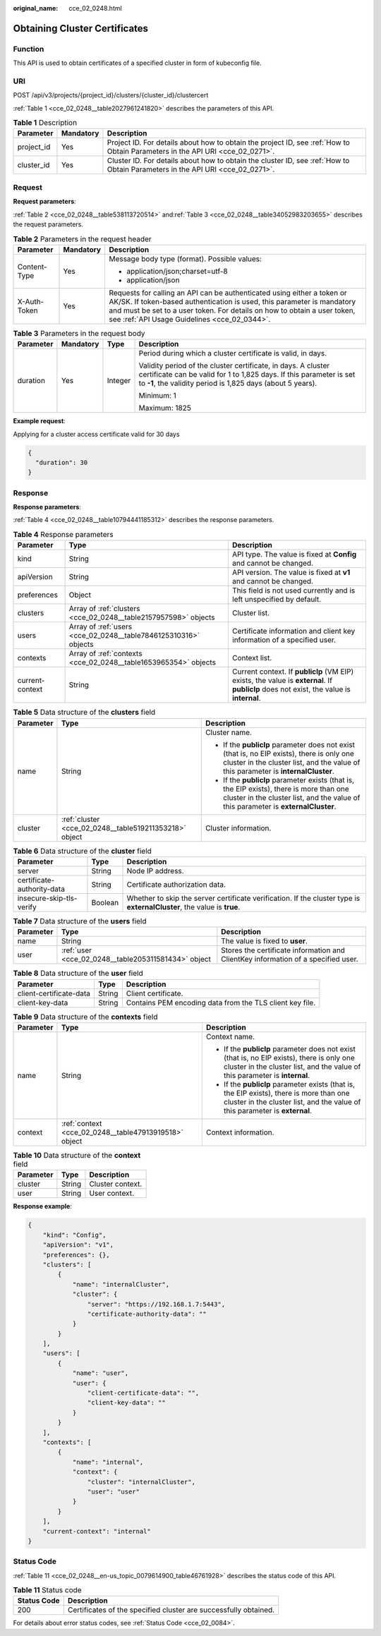 :original_name: cce_02_0248.html

.. _cce_02_0248:

Obtaining Cluster Certificates
==============================

Function
--------

This API is used to obtain certificates of a specified cluster in form of kubeconfig file.

URI
---

POST /api/v3/projects/{project_id}/clusters/{cluster_id}/clustercert

:ref:`Table 1 <cce_02_0248__table2027961241820>` describes the parameters of this API.

.. _cce_02_0248__table2027961241820:

.. table:: **Table 1** Description

   +------------+-----------+-------------------------------------------------------------------------------------------------------------------------------+
   | Parameter  | Mandatory | Description                                                                                                                   |
   +============+===========+===============================================================================================================================+
   | project_id | Yes       | Project ID. For details about how to obtain the project ID, see :ref:`How to Obtain Parameters in the API URI <cce_02_0271>`. |
   +------------+-----------+-------------------------------------------------------------------------------------------------------------------------------+
   | cluster_id | Yes       | Cluster ID. For details about how to obtain the cluster ID, see :ref:`How to Obtain Parameters in the API URI <cce_02_0271>`. |
   +------------+-----------+-------------------------------------------------------------------------------------------------------------------------------+

Request
-------

**Request parameters**:

:ref:`Table 2 <cce_02_0248__table538113720514>` and\ :ref:`Table 3 <cce_02_0248__table34052983203655>` describes the request parameters.

.. _cce_02_0248__table538113720514:

.. table:: **Table 2** Parameters in the request header

   +-----------------------+-----------------------+-------------------------------------------------------------------------------------------------------------------------------------------------------------------------------------------------------------------------------------------------------------------------------+
   | Parameter             | Mandatory             | Description                                                                                                                                                                                                                                                                   |
   +=======================+=======================+===============================================================================================================================================================================================================================================================================+
   | Content-Type          | Yes                   | Message body type (format). Possible values:                                                                                                                                                                                                                                  |
   |                       |                       |                                                                                                                                                                                                                                                                               |
   |                       |                       | -  application/json;charset=utf-8                                                                                                                                                                                                                                             |
   |                       |                       | -  application/json                                                                                                                                                                                                                                                           |
   +-----------------------+-----------------------+-------------------------------------------------------------------------------------------------------------------------------------------------------------------------------------------------------------------------------------------------------------------------------+
   | X-Auth-Token          | Yes                   | Requests for calling an API can be authenticated using either a token or AK/SK. If token-based authentication is used, this parameter is mandatory and must be set to a user token. For details on how to obtain a user token, see :ref:`API Usage Guidelines <cce_02_0344>`. |
   +-----------------------+-----------------------+-------------------------------------------------------------------------------------------------------------------------------------------------------------------------------------------------------------------------------------------------------------------------------+

.. _cce_02_0248__table34052983203655:

.. table:: **Table 3** Parameters in the request body

   +-----------------+-----------------+-----------------+-----------------------------------------------------------------------------------------------------------------------------------------------------------------------------------------------------+
   | Parameter       | Mandatory       | Type            | Description                                                                                                                                                                                         |
   +=================+=================+=================+=====================================================================================================================================================================================================+
   | duration        | Yes             | Integer         | Period during which a cluster certificate is valid, in days.                                                                                                                                        |
   |                 |                 |                 |                                                                                                                                                                                                     |
   |                 |                 |                 | Validity period of the cluster certificate, in days. A cluster certificate can be valid for 1 to 1,825 days. If this parameter is set to **-1**, the validity period is 1,825 days (about 5 years). |
   |                 |                 |                 |                                                                                                                                                                                                     |
   |                 |                 |                 | Minimum: 1                                                                                                                                                                                          |
   |                 |                 |                 |                                                                                                                                                                                                     |
   |                 |                 |                 | Maximum: 1825                                                                                                                                                                                       |
   +-----------------+-----------------+-----------------+-----------------------------------------------------------------------------------------------------------------------------------------------------------------------------------------------------+

**Example request**:

Applying for a cluster access certificate valid for 30 days

.. code-block::

   {
     "duration": 30
   }

Response
--------

**Response parameters**:

:ref:`Table 4 <cce_02_0248__table10794441185312>` describes the response parameters.

.. _cce_02_0248__table10794441185312:

.. table:: **Table 4** Response parameters

   +-----------------+-----------------------------------------------------------------+-----------------------------------------------------------------------------------------------------------------------------------------+
   | Parameter       | Type                                                            | Description                                                                                                                             |
   +=================+=================================================================+=========================================================================================================================================+
   | kind            | String                                                          | API type. The value is fixed at **Config** and cannot be changed.                                                                       |
   +-----------------+-----------------------------------------------------------------+-----------------------------------------------------------------------------------------------------------------------------------------+
   | apiVersion      | String                                                          | API version. The value is fixed at **v1** and cannot be changed.                                                                        |
   +-----------------+-----------------------------------------------------------------+-----------------------------------------------------------------------------------------------------------------------------------------+
   | preferences     | Object                                                          | This field is not used currently and is left unspecified by default.                                                                    |
   +-----------------+-----------------------------------------------------------------+-----------------------------------------------------------------------------------------------------------------------------------------+
   | clusters        | Array of :ref:`clusters <cce_02_0248__table2157957598>` objects | Cluster list.                                                                                                                           |
   +-----------------+-----------------------------------------------------------------+-----------------------------------------------------------------------------------------------------------------------------------------+
   | users           | Array of :ref:`users <cce_02_0248__table7846125310316>` objects | Certificate information and client key information of a specified user.                                                                 |
   +-----------------+-----------------------------------------------------------------+-----------------------------------------------------------------------------------------------------------------------------------------+
   | contexts        | Array of :ref:`contexts <cce_02_0248__table1653965354>` objects | Context list.                                                                                                                           |
   +-----------------+-----------------------------------------------------------------+-----------------------------------------------------------------------------------------------------------------------------------------+
   | current-context | String                                                          | Current context. If **publicIp** (VM EIP) exists, the value is **external**. If **publicIp** does not exist, the value is **internal**. |
   +-----------------+-----------------------------------------------------------------+-----------------------------------------------------------------------------------------------------------------------------------------+

.. _cce_02_0248__table2157957598:

.. table:: **Table 5** Data structure of the **clusters** field

   +-----------------------+--------------------------------------------------------+----------------------------------------------------------------------------------------------------------------------------------------------------------------------------------+
   | Parameter             | Type                                                   | Description                                                                                                                                                                      |
   +=======================+========================================================+==================================================================================================================================================================================+
   | name                  | String                                                 | Cluster name.                                                                                                                                                                    |
   |                       |                                                        |                                                                                                                                                                                  |
   |                       |                                                        | -  If the **publicIp** parameter does not exist (that is, no EIP exists), there is only one cluster in the cluster list, and the value of this parameter is **internalCluster**. |
   |                       |                                                        | -  If the **publicIp** parameter exists (that is, the EIP exists), there is more than one cluster in the cluster list, and the value of this parameter is **externalCluster**.   |
   +-----------------------+--------------------------------------------------------+----------------------------------------------------------------------------------------------------------------------------------------------------------------------------------+
   | cluster               | :ref:`cluster <cce_02_0248__table519211353218>` object | Cluster information.                                                                                                                                                             |
   +-----------------------+--------------------------------------------------------+----------------------------------------------------------------------------------------------------------------------------------------------------------------------------------+

.. _cce_02_0248__table519211353218:

.. table:: **Table 6** Data structure of the **cluster** field

   +----------------------------+---------+-------------------------------------------------------------------------------------------------------------------------+
   | Parameter                  | Type    | Description                                                                                                             |
   +============================+=========+=========================================================================================================================+
   | server                     | String  | Node IP address.                                                                                                        |
   +----------------------------+---------+-------------------------------------------------------------------------------------------------------------------------+
   | certificate-authority-data | String  | Certificate authorization data.                                                                                         |
   +----------------------------+---------+-------------------------------------------------------------------------------------------------------------------------+
   | insecure-skip-tls-verify   | Boolean | Whether to skip the server certificate verification. If the cluster type is **externalCluster**, the value is **true**. |
   +----------------------------+---------+-------------------------------------------------------------------------------------------------------------------------+

.. _cce_02_0248__table7846125310316:

.. table:: **Table 7** Data structure of the **users** field

   +-----------+-----------------------------------------------------+-----------------------------------------------------------------------------------+
   | Parameter | Type                                                | Description                                                                       |
   +===========+=====================================================+===================================================================================+
   | name      | String                                              | The value is fixed to **user**.                                                   |
   +-----------+-----------------------------------------------------+-----------------------------------------------------------------------------------+
   | user      | :ref:`user <cce_02_0248__table205311581434>` object | Stores the certificate information and ClientKey information of a specified user. |
   +-----------+-----------------------------------------------------+-----------------------------------------------------------------------------------+

.. _cce_02_0248__table205311581434:

.. table:: **Table 8** Data structure of the **user** field

   +-------------------------+--------+----------------------------------------------------------+
   | Parameter               | Type   | Description                                              |
   +=========================+========+==========================================================+
   | client-certificate-data | String | Client certificate.                                      |
   +-------------------------+--------+----------------------------------------------------------+
   | client-key-data         | String | Contains PEM encoding data from the TLS client key file. |
   +-------------------------+--------+----------------------------------------------------------+

.. _cce_02_0248__table1653965354:

.. table:: **Table 9** Data structure of the **contexts** field

   +-----------------------+-------------------------------------------------------+---------------------------------------------------------------------------------------------------------------------------------------------------------------------------+
   | Parameter             | Type                                                  | Description                                                                                                                                                               |
   +=======================+=======================================================+===========================================================================================================================================================================+
   | name                  | String                                                | Context name.                                                                                                                                                             |
   |                       |                                                       |                                                                                                                                                                           |
   |                       |                                                       | -  If the **publicIp** parameter does not exist (that is, no EIP exists), there is only one cluster in the cluster list, and the value of this parameter is **internal**. |
   |                       |                                                       | -  If the **publicIp** parameter exists (that is, the EIP exists), there is more than one cluster in the cluster list, and the value of this parameter is **external**.   |
   +-----------------------+-------------------------------------------------------+---------------------------------------------------------------------------------------------------------------------------------------------------------------------------+
   | context               | :ref:`context <cce_02_0248__table47913919518>` object | Context information.                                                                                                                                                      |
   +-----------------------+-------------------------------------------------------+---------------------------------------------------------------------------------------------------------------------------------------------------------------------------+

.. _cce_02_0248__table47913919518:

.. table:: **Table 10** Data structure of the **context** field

   ========= ====== ================
   Parameter Type   Description
   ========= ====== ================
   cluster   String Cluster context.
   user      String User context.
   ========= ====== ================

**Response example**:

.. code-block::

   {
       "kind": "Config",
       "apiVersion": "v1",
       "preferences": {},
       "clusters": [
           {
               "name": "internalCluster",
               "cluster": {
                   "server": "https://192.168.1.7:5443",
                   "certificate-authority-data": ""
               }
           }
       ],
       "users": [
           {
               "name": "user",
               "user": {
                   "client-certificate-data": "",
                   "client-key-data": ""
               }
           }
       ],
       "contexts": [
           {
               "name": "internal",
               "context": {
                   "cluster": "internalCluster",
                   "user": "user"
               }
           }
       ],
       "current-context": "internal"
   }

Status Code
-----------

:ref:`Table 11 <cce_02_0248__en-us_topic_0079614900_table46761928>` describes the status code of this API.

.. _cce_02_0248__en-us_topic_0079614900_table46761928:

.. table:: **Table 11** Status code

   +-------------+------------------------------------------------------------------+
   | Status Code | Description                                                      |
   +=============+==================================================================+
   | 200         | Certificates of the specified cluster are successfully obtained. |
   +-------------+------------------------------------------------------------------+

For details about error status codes, see :ref:`Status Code <cce_02_0084>`.

